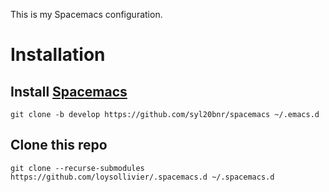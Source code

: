 This is my Spacemacs configuration.

* Installation
** Install [[http://spacemacs.org/][Spacemacs]]
=git clone -b develop https://github.com/syl20bnr/spacemacs ~/.emacs.d=

** Clone this repo
=git clone --recurse-submodules https://github.com/loysollivier/.spacemacs.d ~/.spacemacs.d=
